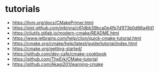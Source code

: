 * tutorials

- https://llvm.org/docs/CMakePrimer.html
- https://gist.github.com/mbinna/c61dbb39bca0e4fb7d1f73b0d66a4fd1
- https://cliutils.gitlab.io/modern-cmake/README.html
- https://www.jetbrains.com/help/clion/quick-cmake-tutorial.html
- https://cmake.org/cmake/help/latest/guide/tutorial/index.html
- https://cmake.org/getting-started/
- https://github.com/dev-cafe/cmake-cookbook
- https://github.com/TheErk/CMake-tutorial
- https://github.com/Akagi201/learning-cmake
